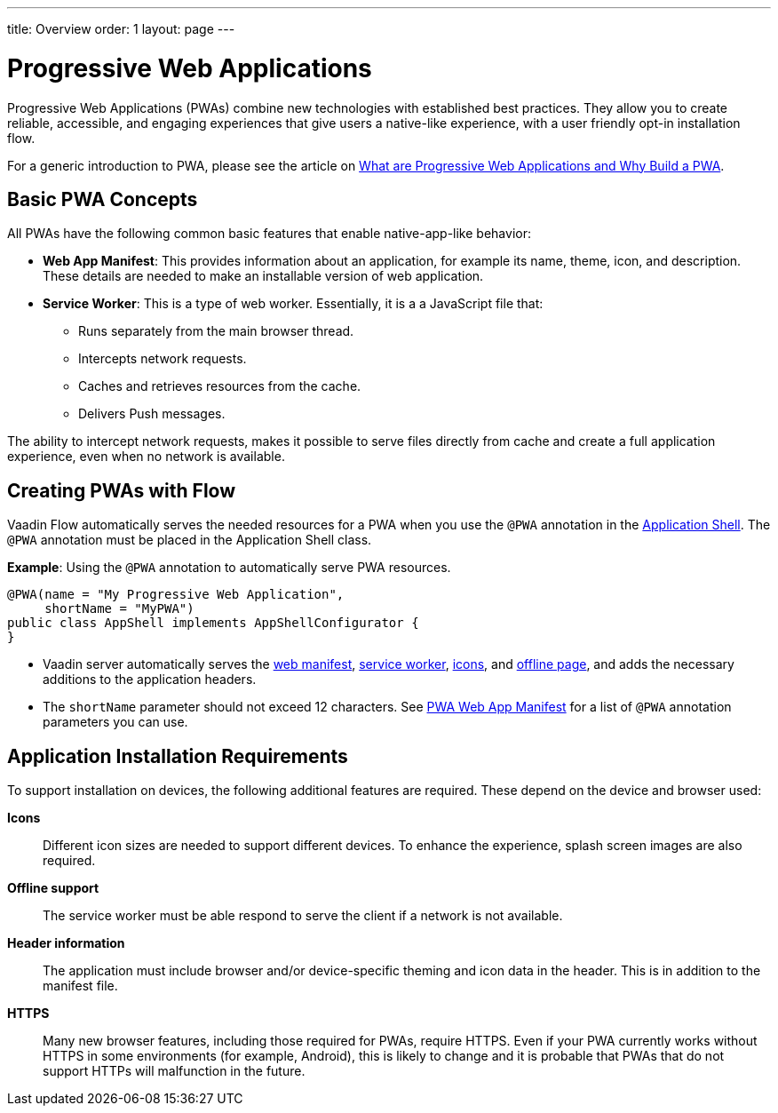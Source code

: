 ---
title: Overview
order: 1
layout: page
---

= Progressive Web Applications

Progressive Web Applications (PWAs) combine new technologies with established best practices. They allow you to create reliable, accessible, and engaging experiences that give users a native-like experience, with a user friendly opt-in installation flow.

For a generic introduction to PWA, please see the article on https://vaadin.com/pwa[What are Progressive Web Applications and Why Build a PWA].

== Basic PWA Concepts

All PWAs have the following common basic features that enable native-app-like behavior:

* *Web App Manifest*: This provides information about an application, for example its name, theme, icon, and description. These details are needed to make an installable version of web application.

* *Service Worker*: This is a type of web worker. Essentially, it is a a JavaScript file that:
** Runs separately from the main browser thread.
** Intercepts network requests.
** Caches and retrieves resources from the cache.
** Delivers Push messages.

The ability to intercept network requests, makes it possible to serve files directly from cache and create a full application experience, even when no network is available.

== Creating PWAs with Flow

Vaadin Flow automatically serves the needed resources for a PWA when you use the `@PWA` annotation in the
<<../advanced/modifying-the-bootstrap-page#application-shell-configurator,Application Shell>>.
The `@PWA` annotation must be placed in the Application Shell class.

*Example*: Using the `@PWA` annotation to automatically serve PWA resources.

[source,java]
----
@PWA(name = "My Progressive Web Application",
     shortName = "MyPWA")
public class AppShell implements AppShellConfigurator {
}
----
* Vaadin server automatically serves the <<pwa-web-app-manifest#,web manifest>>, <<pwa-service-worker#,service worker>>, <<pwa-icons#,icons>>, and <<pwa-offline#,offline page>>, and adds the necessary additions to the application headers. 
* The `shortName` parameter should not exceed 12 characters. See <<tutorial-pwa-web-app-manifest#,PWA Web App Manifest>> for a list of `@PWA` annotation parameters you can use.

== Application Installation Requirements

To support installation on devices, the following additional features are required. These depend on the device and browser used:

*Icons*::
Different icon sizes are needed to support different devices.
To enhance the experience, splash screen images are also required.

*Offline support*::
The service worker must be able respond to serve the client if a network is not available.

*Header information*::
The application must include browser and/or device-specific theming and icon data in the header. This is in addition to the manifest file. 

*HTTPS*::
Many new browser features, including those required for PWAs, require HTTPS.
Even if your PWA currently works without HTTPS in some environments (for example, Android), this is likely to change and it is probable that PWAs that do not support HTTPs will malfunction in the future.
